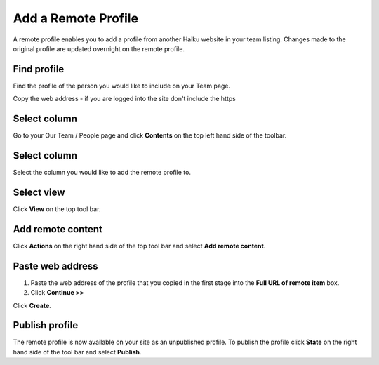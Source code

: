 Add a Remote Profile
====================

A remote profile enables you to add a profile from another Haiku website in your team listing. Changes made to the original profile are updated overnight on the remote profile. 

Find profile
------------

.. image:: images/add-a-remote-profile/find-profile.png
   :alt: 
   :height: 307px
   :width: 547px
   :align: center


Find the profile of the person you would like to include on your Team page.

Copy the web address - if you are logged into the site don't include the https 

Select column
-------------

.. image:: images/add-a-remote-profile/select-column.png
   :alt: 
   :height: 237px
   :width: 560px
   :align: center


Go to your Our Team / People page and click **Contents** on the top left hand side of the toolbar. 

Select column
-------------

.. image:: images/add-a-remote-profile/select-column-1.png
   :alt: 
   :height: 275px
   :width: 560px
   :align: center


Select the column you would like to add the remote profile to.

Select view
-----------

.. image:: images/add-a-remote-profile/select-view.png
   :alt: 
   :height: 314px
   :width: 540px
   :align: center


Click **View** on the top tool bar. 

Add remote content
------------------

.. image:: images/add-a-remote-profile/add-remote-content.png
   :alt: 
   :height: 282px
   :width: 560px
   :align: center


Click **Actions** on the right hand side of the top tool bar and select **Add remote content**.

Paste web address 
------------------

.. image:: images/add-a-remote-profile/paste-web-address-.png
   :alt: 
   :height: 228px
   :width: 560px
   :align: center


#. Paste the web address of the profile that you copied in the first stage into the **Full URL of remote item** box.
#. Click **Continue >>**

.. image:: images/add-a-remote-profile/media_1380278972702.png
   :alt: 
   :height: 297px
   :width: 438px
   :align: center


Click **Create**.

Publish profile
---------------

.. image:: images/add-a-remote-profile/publish-profile.png
   :alt: 
   :height: 212px
   :width: 417px
   :align: center


The remote profile is now available on your site as an unpublished profile. To publish the profile click **State** on the right hand side of the tool bar and select **Publish**. 
